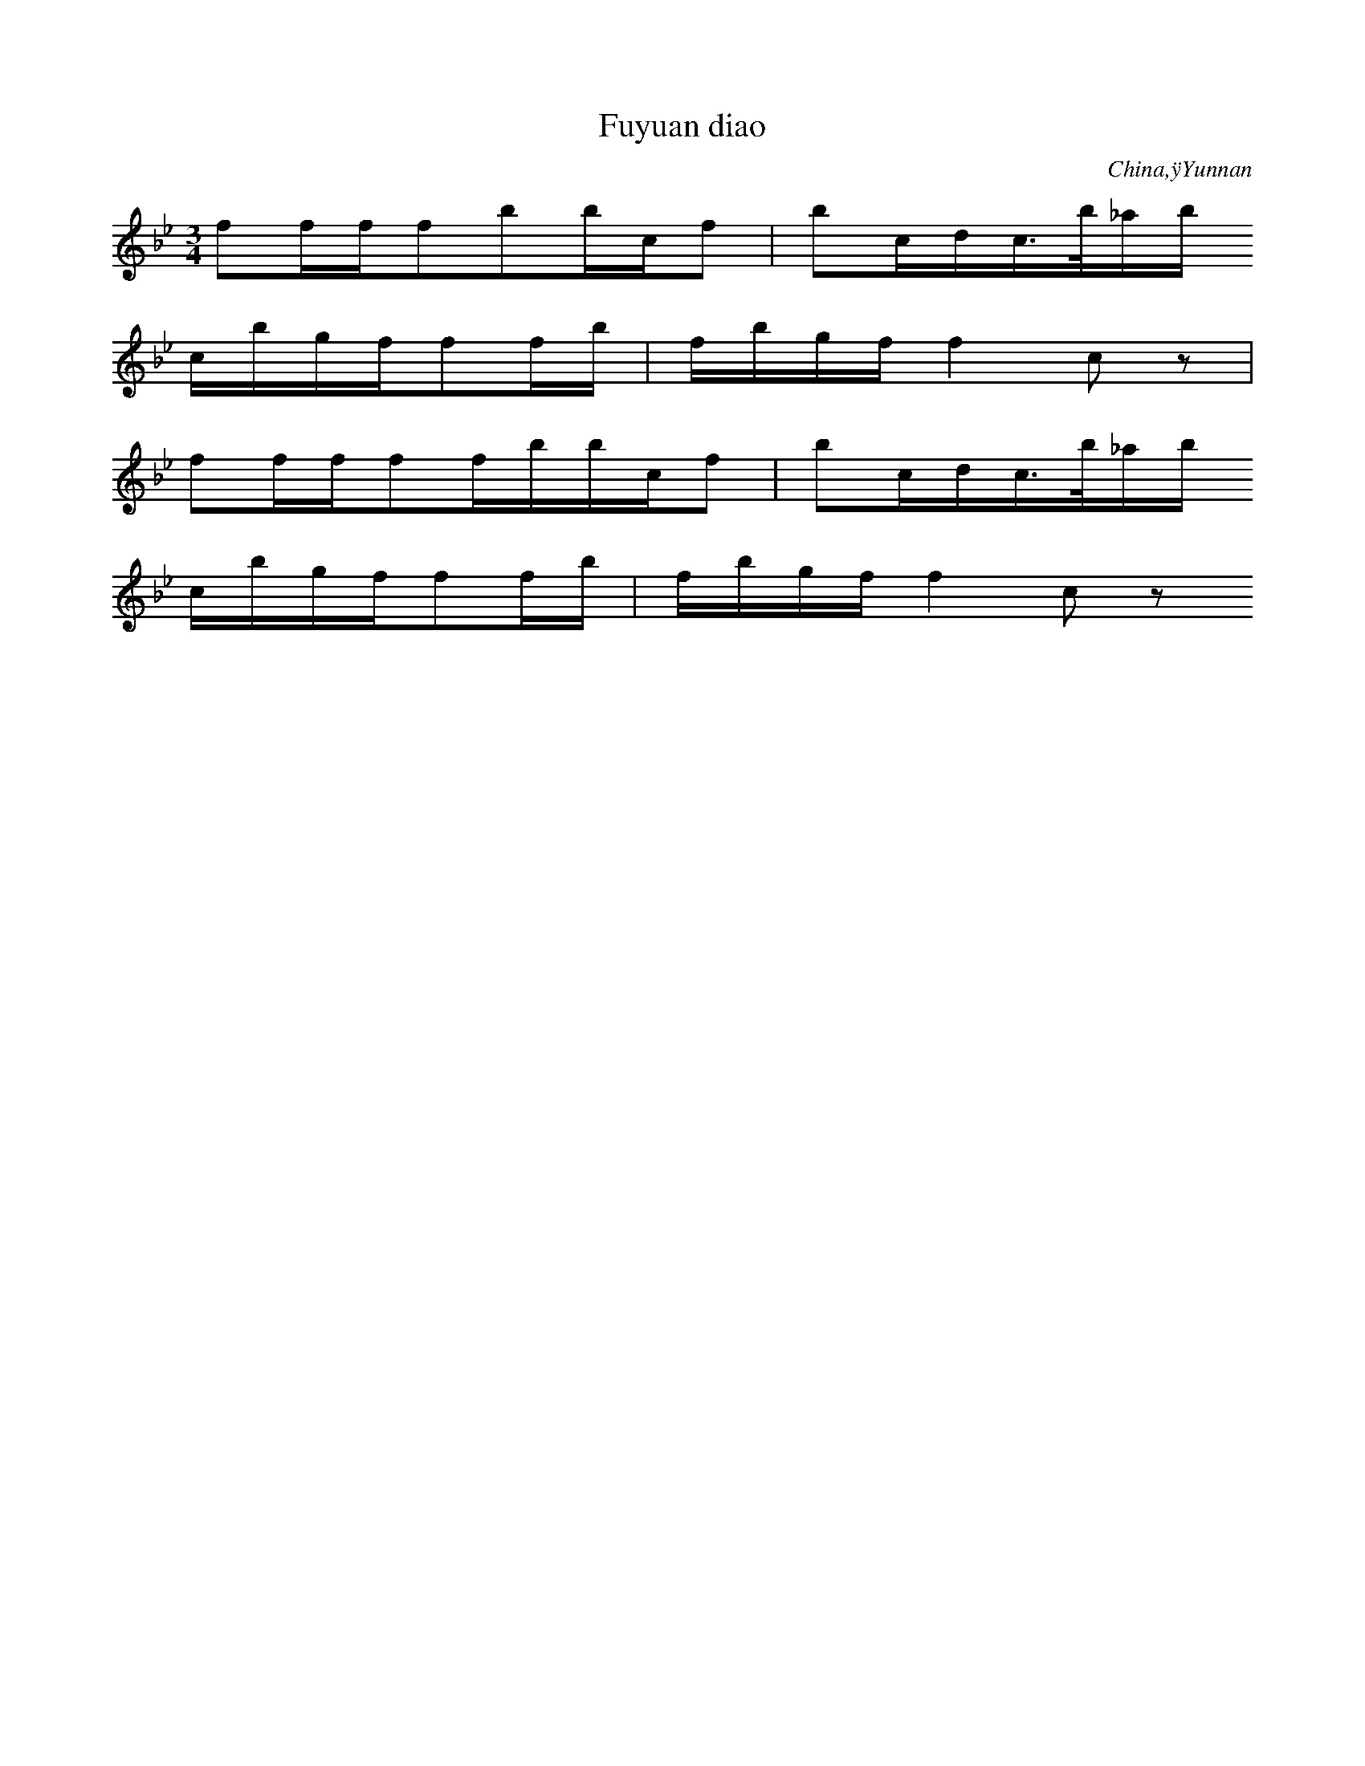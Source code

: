 
X:453
T: Fuyuan diao
N: C1488
O: China,ÿYunnan
S: II, 57]
R: Shange]
M: 3/4
L: 1/32
K: Bb
f4f2f2f4b4b2c2f4 | b4c2d2c3b_a2b2
c2b2g2f2f4f2b2 | f2b2g2f2f8c4z4 |
f4f2f2f4f2b2b2c2f4 | b4c2d2c3b_a2b2
c2b2g2f2f4f2b2 | f2b2g2f2f8c4z4

